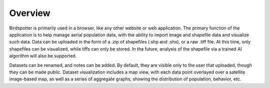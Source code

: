 ***************************************
Overview
***************************************

Birdspotter is primarily used in a browser, like any other website or web application. 
The primary function of the application is to help manage aerial population data, with 
the ability to import image and shapefile data and visualize such data.
Data can be uploaded in the form of a .zip of shapefiles (.shp and .shx), or a raw .tiff file. 
At this time, only shapefiles can be visualized, while tiffs can only be stored. 
In the future, analysis of the shapefile via a trained AI algorithm will also be supported.

Datasets can be renamed, and notes can be added. By default, they are visible only to the user 
that uploaded, though they can be made public. Dataset visualization includes a map view, with 
each data point overlayed over a satellite image-based map, as well as a series of aggregate graphs, 
showing the distribution of population, behavior, etc.